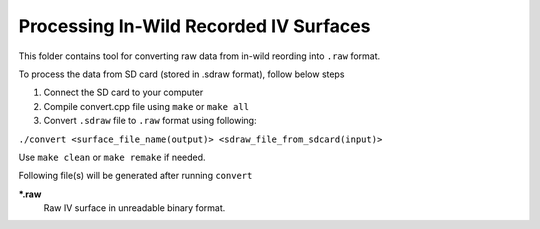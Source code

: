 Processing In-Wild Recorded IV Surfaces
=======================================

This folder contains tool for converting raw data from in-wild reording into ``.raw`` format.

To process the data from SD card (stored in .sdraw format), follow below steps

#. Connect the SD card to your computer
#. Compile convert.cpp file using ``make`` or ``make all`` 
#. Convert ``.sdraw`` file to ``.raw`` format using following:

``./convert <surface_file_name(output)> <sdraw_file_from_sdcard(input)>``

Use ``make clean`` or ``make remake`` if needed.

Following file(s) will be generated after running ``convert``

***.raw**
    Raw IV surface in unreadable binary format.